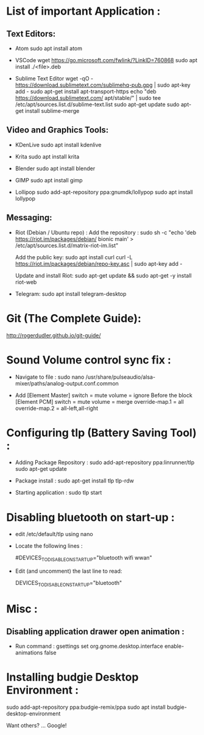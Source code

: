 * List of important Application :
** Text Editors:

- Atom
  sudo apt install atom

- VSCode
  wget  https://go.microsoft.com/fwlink/?LinkID=760868
  sudo apt install ./<file>.deb

- Sublime Text Editor 
	wget -qO - https://download.sublimetext.com/sublimehq-pub.gpg | sudo apt-key add -
	sudo apt-get install apt-transport-https
	echo "deb https://download.sublimetext.com/ apt/stable/" | sudo tee /etc/apt/sources.list.d/sublime-text.list
	sudo apt-get update
	sudo apt-get install sublime-merge

** Video and Graphics Tools:

- KDenLive
  sudo apt install kdenlive

- Krita
  sudo apt install krita

- Blender
  sudo apt install blender

- GIMP
  sudo apt install gimp

- Lollipop
  sudo add-apt-repository ppa:gnumdk/lollypop
  sudo apt install lollypop

** Messaging:
- Riot (Debian / Ubuntu repo) :
  Add the repository : sudo sh -c "echo 'deb https://riot.im/packages/debian/ bionic main' > /etc/apt/sources.list.d/matrix-riot-im.list"

  Add the public key:
  sudo apt install curl 
	curl -L https://riot.im/packages/debian/repo-key.asc | sudo apt-key add -
  
  Update and install Riot:
	sudo apt-get update && sudo apt-get -y install riot-web

- Telegram:
  sudo apt install telegram-desktop


* Git (The Complete Guide): 
  http://rogerdudler.github.io/git-guide/

* Sound Volume control sync fix :
- Navigate to file  :
  sudo nano /usr/share/pulseaudio/alsa-mixer/paths/analog-output.conf.common


- Add
  [Element Master]
  switch = mute
  volume = ignore
  Before the block
  [Element PCM]
  switch = mute
  volume = merge
  override-map.1 = all
  override-map.2 = all-left,all-right

* Configuring tlp (Battery Saving Tool) :
- Adding Package Repository :
  sudo add-apt-repository ppa:linrunner/tlp
  sudo apt-get update
  
- Package install :
  sudo apt-get install tlp tlp-rdw
  
- Starting application :
  sudo tlp start

* Disabling bluetooth on start-up : 

- edit /etc/default/tlp using nano
  
- Locate the following lines : 

  # Radio devices to disable on startup: bluetooth, wifi, wwan.
  # Separate multiple devices with spaces.
  #DEVICES_TO_DISABLE_ON_STARTUP="bluetooth wifi wwan"

- Edit (and uncomment) the last line to read:

  DEVICES_TO_DISABLE_ON_STARTUP="bluetooth"

* Misc :
** Disabling application drawer open animation : 
-  Run command : gsettings set org.gnome.desktop.interface enable-animations false


* Installing budgie Desktop Environment : 
  sudo add-apt-repository ppa:budgie-remix/ppa
  sudo apt install budgie-desktop-environment
**** Want others? … Google!
